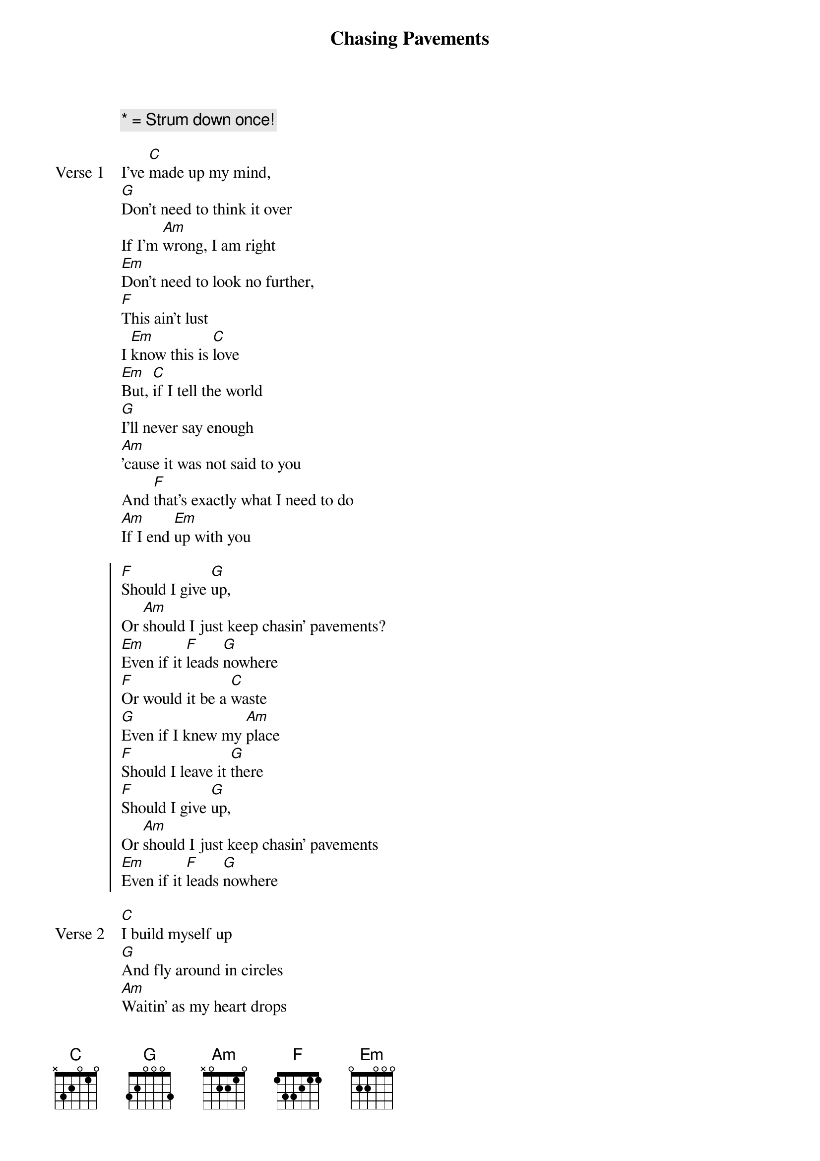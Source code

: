 {title: Chasing Pavements}
{artist: Adele}
{key: Eb}
{comment: * = Strum down once!}

{start_of_verse: Verse 1}
I've [*C]made up my mind,
[*G]Don't need to think it over
If I'm [*Am]wrong, I am right
[*Em]Don't need to look no further,
[*F]This ain't lust
I [*Em]know this is [*C]love
[*Em]But, [C]if I tell the world
[G]I'll never say enough
[Am]'cause it was not said to you
And [F]that's exactly what I need to do
[Am]If I end [Em]up with you
{end_of_verse}

{start_of_chorus}
[F]Should I give [G]up,
Or [Am]should I just keep chasin' pavements?
[Em]Even if it [F]leads [G]nowhere
[F]Or would it be a [C]waste
[G]Even if I knew my [Am]place
[F]Should I leave it [G]there
[F]Should I give [G]up,
Or [Am]should I just keep chasin' pavements
[Em]Even if it [F]leads [G]nowhere
{end_of_chorus}

{start_of_verse: Verse 2}
[C]I build myself up
[G]And fly around in circles
[Am]Waitin' as my heart drops
[F]And my back begins to tingle
[Am]Finally, could [Em]this be it
{end_of_verse}